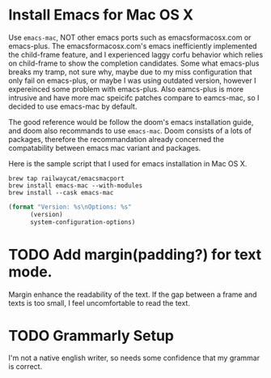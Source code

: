 * Install Emacs for Mac OS X
Use ~emacs-mac~, NOT other emacs ports such as emacsformacosx.com or emacs-plus.
The emacsformacosx.com's emacs inefficiently implemented the child-frame feature, and I experienced laggy corfu behavior which relies on child-frame to show the completion candidates.
Some what emacs-plus breaks my tramp, not sure why, maybe due to my miss configuration that only fail on emacs-plus, or maybe I was using outdated version, however I expereinced some problem with emacs-plus.
Also eamcs-plus is more intrusive and have more mac speicifc patches compare to eamcs-mac, so I decided to use emacs-mac by default.

The good reference would be follow the doom's emacs installation guide, and doom also recommands to use ~emacs-mac~.
Doom consists of a lots of packages, therefore the recommandation already concerned the compatability between emacs mac variant and packages.

Here is the sample script that I used for emacs installation in Mac OS X.
#+BEGIN_SRC shell
  brew tap railwaycat/emacsmacport
  brew install emacs-mac --with-modules
  brew install --cask emacs-mac
#+END_SRC


#+BEGIN_SRC emacs-lisp
  (format "Version: %s\nOptions: %s"
  		(version)
  		system-configuration-options)
#+END_SRC

#+RESULTS:
: Version: GNU Emacs 29.1 (build 1, aarch64-apple-darwin22.5.0, Carbon Version 169 AppKit 2299.6)
:  of 2023-08-09
: Options: --with-mac --enable-locallisppath=/usr/local/share/emacs/site-lisp:/opt/homebrew/share/emacs/site-lisp --enable-mac-app=/Users/admin/homebrew-emacsmacport/build-scripts/build_out/tmproot --prefix=/Users/admin/homebrew-emacsmacport/build-scripts/build_out/tmproot --enable-mac-self-contained --with-modules --with-xwidgets --with-tree-sitter --without-lcms2 --without-webp

* TODO Add margin(padding?) for text mode.
Margin enhance the readability of the text.
If the gap between a frame and texts is too small, I feel uncomfortable to read the text.

* TODO Grammarly Setup
I'm not a native english writer, so needs some confidence that my grammar is correct.
